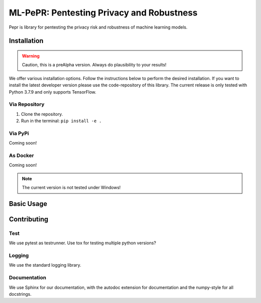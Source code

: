 ML-PePR: Pentesting Privacy and Robustness
==========================================

.. image:: https://img.shields.io/badge/code%20style-black-000000.svg
    :target: https://github.com/psf/black

Pepr is library for pentesting the privacy risk and robustness of machine 
learning models.

Installation
------------

.. warning:: Caution, this is a preAlpha version. Always do plausibility to your results!

We offer various installation options. Follow the instructions below to perform the desired installation. If you want to
install the latest developer version please use the code-repository of this library. The current release is only tested
with Python 3.7.9 and only supports TensorFlow.

Via Repository
~~~~~~~~~~~~~~
1. Clone the repository.
2. Run in the terminal: ``pip install -e .``


Via PyPi
~~~~~~~
Coming soon!


As Docker
~~~~~~~~
Coming soon!

.. note:: The current version is not tested under Windows!

Basic Usage
-----------



Contributing
------------

Test
~~~~
We use pytest as testrunner. Use tox for testing multiple python versions?

Logging
~~~~~~~
We use the standard logging library.

Documentation
~~~~~~~~~~~~
We use Sphinx for our documentation, with the autodoc extension for
documentation and the numpy-style for all docstrings.